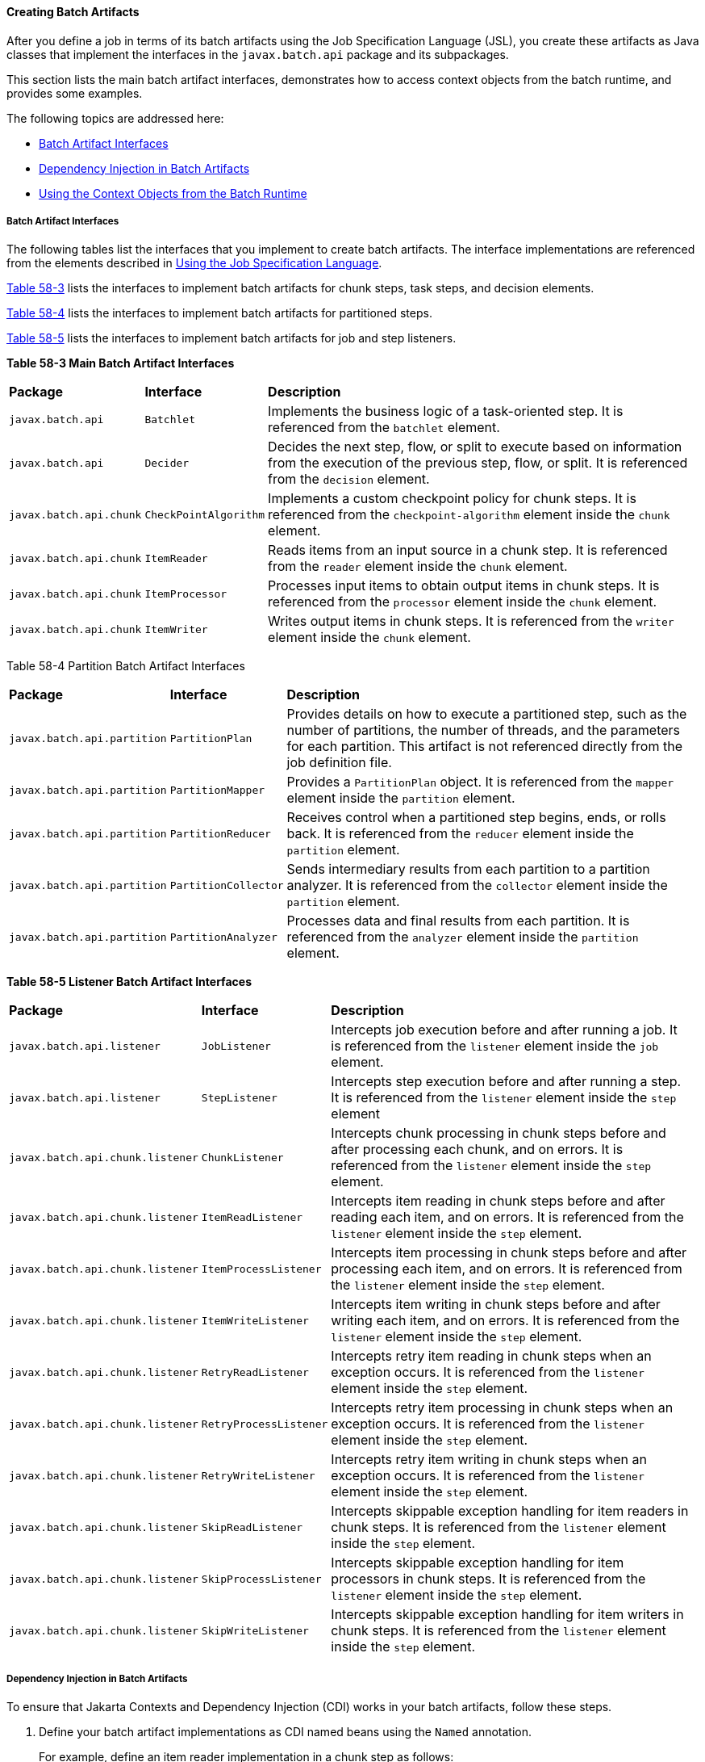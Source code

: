 [[BCGHDHGH]][[creating-batch-artifacts]]

==== Creating Batch Artifacts

After you define a job in terms of its batch artifacts using the Job
Specification Language (JSL), you create these artifacts as Java classes
that implement the interfaces in the `javax.batch.api` package and its
subpackages.

This section lists the main batch artifact interfaces, demonstrates how
to access context objects from the batch runtime, and provides some
examples.

The following topics are addressed here:

* link:#BABDAIBI[Batch Artifact Interfaces]
* link:#BCGIFJBB[Dependency Injection in Batch Artifacts]
* link:#BCGCJEEF[Using the Context Objects from the Batch Runtime]

[[BABDAIBI]][[batch-artifact-interfaces]]

===== Batch Artifact Interfaces

The following tables list the interfaces that you implement to create
batch artifacts. The interface implementations are referenced from the
elements described in link:#BCGDDBBG[Using the
Job Specification Language].

link:#BCGGCIDC[Table 58-3] lists the interfaces to implement batch
artifacts for chunk steps, task steps, and decision elements.

link:#BCGEAAEA[Table 58-4] lists the interfaces to implement batch
artifacts for partitioned steps.

link:#BCGCAEDI[Table 58-5] lists the interfaces to implement batch
artifacts for job and step listeners.

[[sthref279]][[BCGGCIDC]]

*Table 58-3 Main Batch Artifact Interfaces*


[width="99%",cols="15%,15%,70%"]
|=======================================================================
|*Package* |*Interface* |*Description*
|`javax.batch.api` |`Batchlet` |Implements the business logic of a
task-oriented step. It is referenced from the `batchlet` element.

|`javax.batch.api` |`Decider` |Decides the next step, flow, or split to
execute based on information from the execution of the previous step,
flow, or split. It is referenced from the `decision` element.

|`javax.batch.api.chunk` |`CheckPointAlgorithm` |Implements a custom
checkpoint policy for chunk steps. It is referenced from the
`checkpoint-algorithm` element inside the `chunk` element.

|`javax.batch.api.chunk` |`ItemReader` |Reads items from an input source
in a chunk step. It is referenced from the `reader` element inside the
`chunk` element.

|`javax.batch.api.chunk` |`ItemProcessor` |Processes input items to
obtain output items in chunk steps. It is referenced from the
`processor` element inside the `chunk` element.

|`javax.batch.api.chunk` |`ItemWriter` |Writes output items in chunk
steps. It is referenced from the `writer` element inside the `chunk`
element.
|=======================================================================


[[sthref280]][[BCGEAAEA]]

Table 58-4 Partition Batch Artifact Interfaces


[width="99%",cols="15%,15%,70%"]
|=======================================================================
|*Package* |*Interface* |*Description*
|`javax.batch.api.partition` |`PartitionPlan` |Provides details on how
to execute a partitioned step, such as the number of partitions, the
number of threads, and the parameters for each partition. This artifact
is not referenced directly from the job definition file.

|`javax.batch.api.partition` |`PartitionMapper` |Provides a
`PartitionPlan` object. It is referenced from the `mapper` element
inside the `partition` element.

|`javax.batch.api.partition` |`PartitionReducer` |Receives control when
a partitioned step begins, ends, or rolls back. It is referenced from
the `reducer` element inside the `partition` element.

|`javax.batch.api.partition` |`PartitionCollector` |Sends intermediary
results from each partition to a partition analyzer. It is referenced
from the `collector` element inside the `partition` element.

|`javax.batch.api.partition` |`PartitionAnalyzer` |Processes data and
final results from each partition. It is referenced from the `analyzer`
element inside the `partition` element.
|=======================================================================


[[sthref281]][[BCGCAEDI]]

*Table 58-5 Listener Batch Artifact Interfaces*


[width="99%",cols="15%,15%,70%"]
|=======================================================================
|*Package* |*Interface* |*Description*
|`javax.batch.api.listener` |`JobListener` |Intercepts job execution
before and after running a job. It is referenced from the `listener`
element inside the `job` element.

|`javax.batch.api.listener` |`StepListener` |Intercepts step execution
before and after running a step. It is referenced from the `listener`
element inside the `step` element

|`javax.batch.api.chunk.listener` |`ChunkListener` |Intercepts chunk
processing in chunk steps before and after processing each chunk, and on
errors. It is referenced from the `listener` element inside the `step`
element.

|`javax.batch.api.chunk.listener` |`ItemReadListener` |Intercepts item
reading in chunk steps before and after reading each item, and on
errors. It is referenced from the `listener` element inside the `step`
element.

|`javax.batch.api.chunk.listener` |`ItemProcessListener` |Intercepts
item processing in chunk steps before and after processing each item,
and on errors. It is referenced from the `listener` element inside the
`step` element.

|`javax.batch.api.chunk.listener` |`ItemWriteListener` |Intercepts item
writing in chunk steps before and after writing each item, and on
errors. It is referenced from the `listener` element inside the `step`
element.

|`javax.batch.api.chunk.listener` |`RetryReadListener` |Intercepts retry
item reading in chunk steps when an exception occurs. It is referenced
from the `listener` element inside the `step` element.

|`javax.batch.api.chunk.listener` |`RetryProcessListener` |Intercepts
retry item processing in chunk steps when an exception occurs. It is
referenced from the `listener` element inside the `step` element.

|`javax.batch.api.chunk.listener` |`RetryWriteListener` |Intercepts
retry item writing in chunk steps when an exception occurs. It is
referenced from the `listener` element inside the `step` element.

|`javax.batch.api.chunk.listener` |`SkipReadListener` |Intercepts
skippable exception handling for item readers in chunk steps. It is
referenced from the `listener` element inside the `step` element.

|`javax.batch.api.chunk.listener` |`SkipProcessListener` |Intercepts
skippable exception handling for item processors in chunk steps. It is
referenced from the `listener` element inside the `step` element.

|`javax.batch.api.chunk.listener` |`SkipWriteListener` |Intercepts
skippable exception handling for item writers in chunk steps. It is
referenced from the `listener` element inside the `step` element.
|=======================================================================


[[BCGIFJBB]][[dependency-injection-in-batch-artifacts]]

===== Dependency Injection in Batch Artifacts

To ensure that Jakarta Contexts and Dependency Injection (CDI) works in your
batch artifacts, follow these steps.

1.  Define your batch artifact implementations as CDI named beans using
the `Named` annotation.
+
For example, define an item reader implementation in a chunk step as
follows:
+
[source,oac_no_warn]
----
@Named("MyItemReaderImpl")
public class MyItemReaderImpl implements ItemReader {
    /* ... Override the ItemReader interface methods ... */
}
----
2.  Provide a public, empty, no-argument constructor for your batch
artifacts.
+
For example, provide the following constructor for the artifact above:
+
[source,oac_no_warn]
----
public MyItemReaderImpl() {}
----
3.  Specify the CDI name for the batch artifacts in the job definition
file, instead of using the fully qualified name of the class.
+
For example, define the step for the artifact above as follows:
+
[source,oac_no_warn]
----
<step id="stepA" next="stepB">
  <chunk>
    <reader ref="MyItemReaderImpl"></reader>
    ...
  </chunk>
</step>
----
+
This example uses the CDI name (`MyItemReaderImpl`) instead of the fully
qualified name of the class (`com.example.pkg.MyItemReaderImpl`) to
specify a batch artifact.
4.  Ensure that your module is a CDI bean archive by annotating your
batch artifacts with the `javax.enterprise.context.Dependent` annotation
or by including an empty `beans.xml` deployment description with your
application. For example, the following batch artifact is annotated with
`@Dependent`:
+
[source,oac_no_warn]
----
@Dependent
@Named("MyItemReaderImpl")
public class MyItemReaderImpl implements ItemReader { ... }
----
+
For more information on bean archives, see
link:#CACDCFDE[Packaging CDI Applications] in
link:#GJEHI[Chapter 27, "Jakarta Contexts and Dependency Injection: Advanced Topics"].


[width="100%",cols="100%",]
|=======================================================================
a|
Note:

Jakarta Contexts and Dependency Injection (CDI) is required in order to access
context objects from the batch runtime in batch artifacts.

|=======================================================================


You may encounter the following errors if you do not follow this
procedure.

* The batch runtime cannot locate some batch artifacts.
* The batch artifacts throw null pointer exceptions when accessing
injected objects.

[[BCGCJEEF]][[using-the-context-objects-from-the-batch-runtime]]

===== Using the Context Objects from the Batch Runtime

The batch runtime provides context objects that implement the
`JobContext` and `StepContext` interfaces in the
`javax.batch.runtime.context` package. These objects are associated with
the current job and step, respectively, and enable you to do the
following:

* Get information from the current job or step, such as its name,
instance ID, execution ID, batch status, and exit status
* Set the user-defined exit status
* Store user data
* Get property values from the job or step definition

You can inject context objects from the batch runtime inside batch
artifact implementations like item readers, item processors, item
writers, batchlets, listeners, and so on. The following example
demonstrates how to access property values from the job definition file
in an item reader implementation:

[source,oac_no_warn]
----
@Dependent
@Named("MyItemReaderImpl")
public class MyItemReaderImpl implements ItemReader {
    @Inject
    JobContext jobCtx;

    public MyItemReaderImpl() {}

    @Override
    public void open(Serializable checkpoint) throws Exception {
        String fileName = jobCtx.getProperties()
                                .getProperty("log_file_name");
        ...
    }
    ...
}
----

See link:#BCGIFJBB[Dependency Injection in Batch Artifacts] for
instructions on how to define your batch artifacts to use dependency
injection.


[width="100%",cols="100%",]
|=======================================================================
a|
*Note*:

Do not access batch context objects inside artifact constructors.

Because the job does not run until you submit it to the batch runtime,
the batch context objects are not available when CDI instantiates your
artifacts upon loading your application. The instantiation of these
beans fails and the batch runtime cannot find your batch artifacts when
your application submits the job.

|=======================================================================
